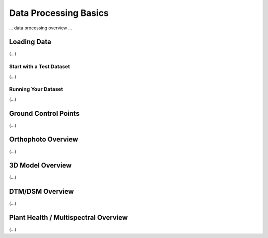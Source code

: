 .. Getting Started with Data Processing

Data Processing Basics
=========================================

... data processing overview ...

Loading Data
-----------------------------------------
(...)

Start with a Test Dataset
^^^^^^^^^^^^^^^^^^^^^^^^^^^^^^^^^^^^^^^^^
(...)

Running Your Dataset
^^^^^^^^^^^^^^^^^^^^^^^^^^^^^^^^^^^^^^^^^
(...)

Ground Control Points
-----------------------------------------
(...)

Orthophoto Overview
-----------------------------------------
(...)

3D Model Overview
-----------------------------------------
(...)

DTM/DSM Overview
-----------------------------------------
(...)

Plant Health / Multispectral Overview
-----------------------------------------
(...)

